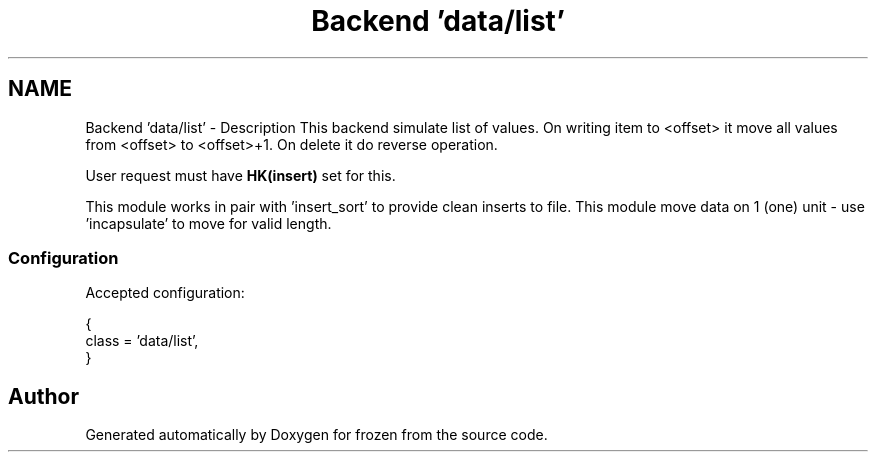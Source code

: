 .TH "Backend 'data/list'" 3 "Sat Nov 5 2011" "Version 1.0" "frozen" \" -*- nroff -*-
.ad l
.nh
.SH NAME
Backend 'data/list' \- Description
This backend simulate list of values. On writing item to <offset> it move all values from <offset> to <offset>+1. On delete it do reverse operation.
.PP
User request must have \fBHK(insert)\fP set for this.
.PP
This module works in pair with 'insert_sort' to provide clean inserts to file. This module move data on 1 (one) unit - use 'incapsulate' to move for valid length. 
.SS "Configuration"
Accepted configuration: 
.PP
.nf
 {
              class                   = 'data/list',
 }

.fi
.PP
 
.SH "Author"
.PP 
Generated automatically by Doxygen for frozen from the source code.
